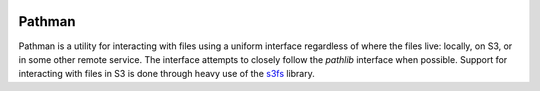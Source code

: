 .. image:: https://codecov.io/gh/Blackfynn/pathman/branch/master/graph/badge.svg
  :target: https://codecov.io/gh/Blackfynn/pathman
.. image:: https://travis-ci.org/Blackfynn/pathman.svg?branch=master
    :target: https://travis-ci.org/Blackfynn/pathman

.. _Blackfynn: http://www.blackfynn.com/
.. _Graph-Ingest: https://github.com/Blackfynn/graph-ingest/
.. _s3fs: https://s3fs.readthedocs.io/en/latest/

=======
Pathman
=======

Pathman is a utility for interacting with files using a uniform interface
regardless of where the files live: locally, on S3, or in some other remote
service. The interface attempts to closely follow the `pathlib` interface when
possible. Support for interacting with files in S3 is done through heavy use of
the s3fs_ library.
